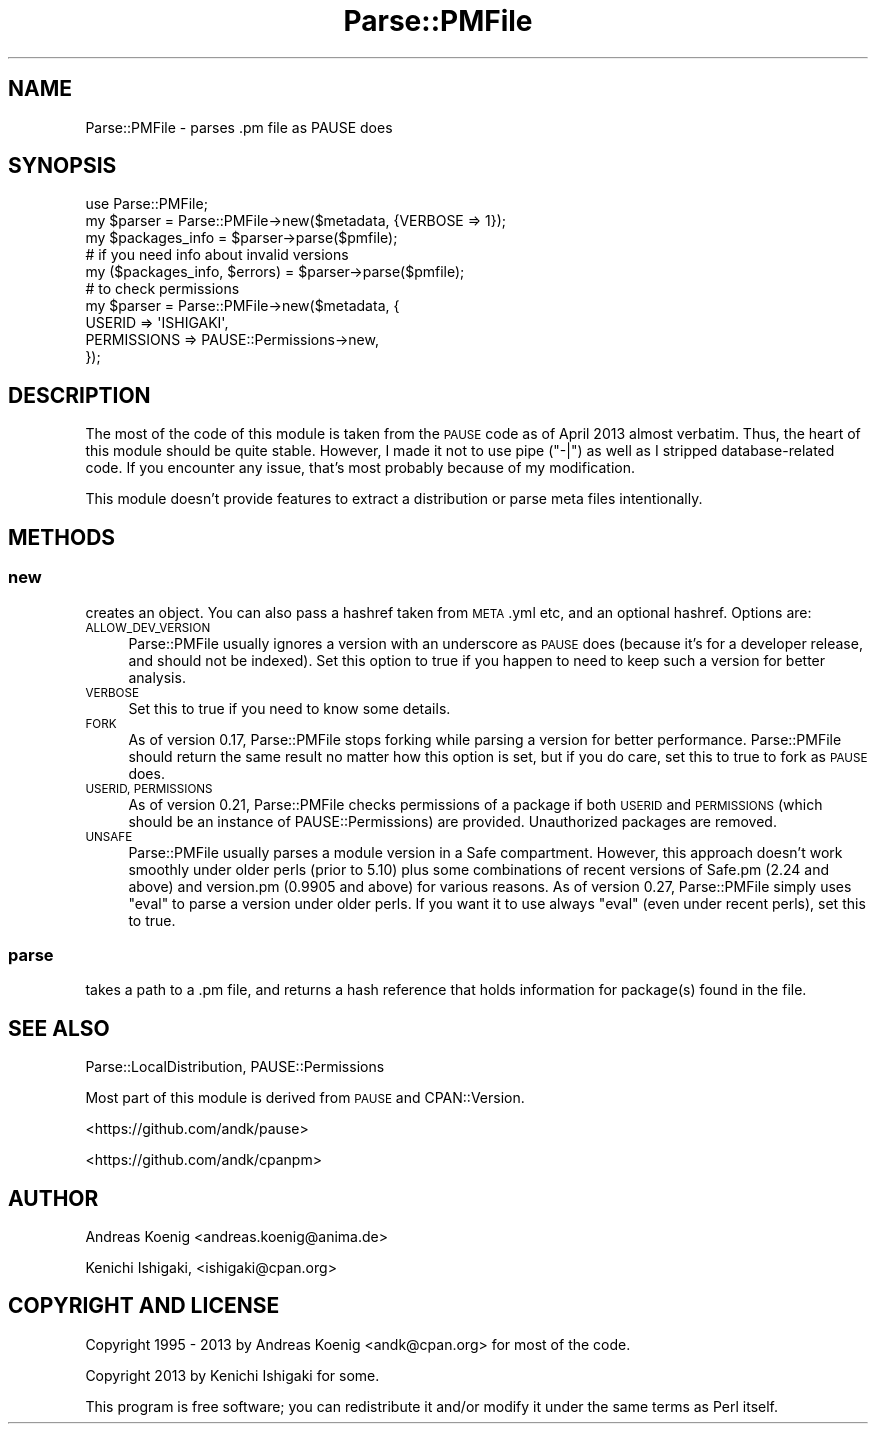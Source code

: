 .\" Automatically generated by Pod::Man 4.09 (Pod::Simple 3.35)
.\"
.\" Standard preamble:
.\" ========================================================================
.de Sp \" Vertical space (when we can't use .PP)
.if t .sp .5v
.if n .sp
..
.de Vb \" Begin verbatim text
.ft CW
.nf
.ne \\$1
..
.de Ve \" End verbatim text
.ft R
.fi
..
.\" Set up some character translations and predefined strings.  \*(-- will
.\" give an unbreakable dash, \*(PI will give pi, \*(L" will give a left
.\" double quote, and \*(R" will give a right double quote.  \*(C+ will
.\" give a nicer C++.  Capital omega is used to do unbreakable dashes and
.\" therefore won't be available.  \*(C` and \*(C' expand to `' in nroff,
.\" nothing in troff, for use with C<>.
.tr \(*W-
.ds C+ C\v'-.1v'\h'-1p'\s-2+\h'-1p'+\s0\v'.1v'\h'-1p'
.ie n \{\
.    ds -- \(*W-
.    ds PI pi
.    if (\n(.H=4u)&(1m=24u) .ds -- \(*W\h'-12u'\(*W\h'-12u'-\" diablo 10 pitch
.    if (\n(.H=4u)&(1m=20u) .ds -- \(*W\h'-12u'\(*W\h'-8u'-\"  diablo 12 pitch
.    ds L" ""
.    ds R" ""
.    ds C` ""
.    ds C' ""
'br\}
.el\{\
.    ds -- \|\(em\|
.    ds PI \(*p
.    ds L" ``
.    ds R" ''
.    ds C`
.    ds C'
'br\}
.\"
.\" Escape single quotes in literal strings from groff's Unicode transform.
.ie \n(.g .ds Aq \(aq
.el       .ds Aq '
.\"
.\" If the F register is >0, we'll generate index entries on stderr for
.\" titles (.TH), headers (.SH), subsections (.SS), items (.Ip), and index
.\" entries marked with X<> in POD.  Of course, you'll have to process the
.\" output yourself in some meaningful fashion.
.\"
.\" Avoid warning from groff about undefined register 'F'.
.de IX
..
.if !\nF .nr F 0
.if \nF>0 \{\
.    de IX
.    tm Index:\\$1\t\\n%\t"\\$2"
..
.    if !\nF==2 \{\
.        nr % 0
.        nr F 2
.    \}
.\}
.\" ========================================================================
.\"
.IX Title "Parse::PMFile 3"
.TH Parse::PMFile 3 "2020-12-11" "perl v5.26.0" "User Contributed Perl Documentation"
.\" For nroff, turn off justification.  Always turn off hyphenation; it makes
.\" way too many mistakes in technical documents.
.if n .ad l
.nh
.SH "NAME"
Parse::PMFile \- parses .pm file as PAUSE does
.SH "SYNOPSIS"
.IX Header "SYNOPSIS"
.Vb 1
\&    use Parse::PMFile;
\&
\&    my $parser = Parse::PMFile\->new($metadata, {VERBOSE => 1});
\&    my $packages_info = $parser\->parse($pmfile);
\&
\&    # if you need info about invalid versions
\&    my ($packages_info, $errors) = $parser\->parse($pmfile);
\&
\&    # to check permissions
\&    my $parser = Parse::PMFile\->new($metadata, {
\&        USERID => \*(AqISHIGAKI\*(Aq,
\&        PERMISSIONS => PAUSE::Permissions\->new,
\&    });
.Ve
.SH "DESCRIPTION"
.IX Header "DESCRIPTION"
The most of the code of this module is taken from the \s-1PAUSE\s0 code as of April 2013 almost verbatim. Thus, the heart of this module should be quite stable. However, I made it not to use pipe (\*(L"\-|\*(R") as well as I stripped database-related code. If you encounter any issue, that's most probably because of my modification.
.PP
This module doesn't provide features to extract a distribution or parse meta files intentionally.
.SH "METHODS"
.IX Header "METHODS"
.SS "new"
.IX Subsection "new"
creates an object. You can also pass a hashref taken from \s-1META\s0.yml etc, and an optional hashref. Options are:
.IP "\s-1ALLOW_DEV_VERSION\s0" 4
.IX Item "ALLOW_DEV_VERSION"
Parse::PMFile usually ignores a version with an underscore as \s-1PAUSE\s0 does (because it's for a developer release, and should not be indexed). Set this option to true if you happen to need to keep such a version for better analysis.
.IP "\s-1VERBOSE\s0" 4
.IX Item "VERBOSE"
Set this to true if you need to know some details.
.IP "\s-1FORK\s0" 4
.IX Item "FORK"
As of version 0.17, Parse::PMFile stops forking while parsing a version for better performance. Parse::PMFile should return the same result no matter how this option is set, but if you do care, set this to true to fork as \s-1PAUSE\s0 does.
.IP "\s-1USERID, PERMISSIONS\s0" 4
.IX Item "USERID, PERMISSIONS"
As of version 0.21, Parse::PMFile checks permissions of a package if both \s-1USERID\s0 and \s-1PERMISSIONS\s0 (which should be an instance of PAUSE::Permissions) are provided. Unauthorized packages are removed.
.IP "\s-1UNSAFE\s0" 4
.IX Item "UNSAFE"
Parse::PMFile usually parses a module version in a Safe compartment. However, this approach doesn't work smoothly under older perls (prior to 5.10) plus some combinations of recent versions of Safe.pm (2.24 and above) and version.pm (0.9905 and above) for various reasons. As of version 0.27, Parse::PMFile simply uses \f(CW\*(C`eval\*(C'\fR to parse a version under older perls. If you want it to use always \f(CW\*(C`eval\*(C'\fR (even under recent perls), set this to true.
.SS "parse"
.IX Subsection "parse"
takes a path to a .pm file, and returns a hash reference that holds information for package(s) found in the file.
.SH "SEE ALSO"
.IX Header "SEE ALSO"
Parse::LocalDistribution, PAUSE::Permissions
.PP
Most part of this module is derived from \s-1PAUSE\s0 and CPAN::Version.
.PP
<https://github.com/andk/pause>
.PP
<https://github.com/andk/cpanpm>
.SH "AUTHOR"
.IX Header "AUTHOR"
Andreas Koenig <andreas.koenig@anima.de>
.PP
Kenichi Ishigaki, <ishigaki@cpan.org>
.SH "COPYRIGHT AND LICENSE"
.IX Header "COPYRIGHT AND LICENSE"
Copyright 1995 \- 2013 by Andreas Koenig <andk@cpan.org> for most of the code.
.PP
Copyright 2013 by Kenichi Ishigaki for some.
.PP
This program is free software; you can redistribute it and/or
modify it under the same terms as Perl itself.
